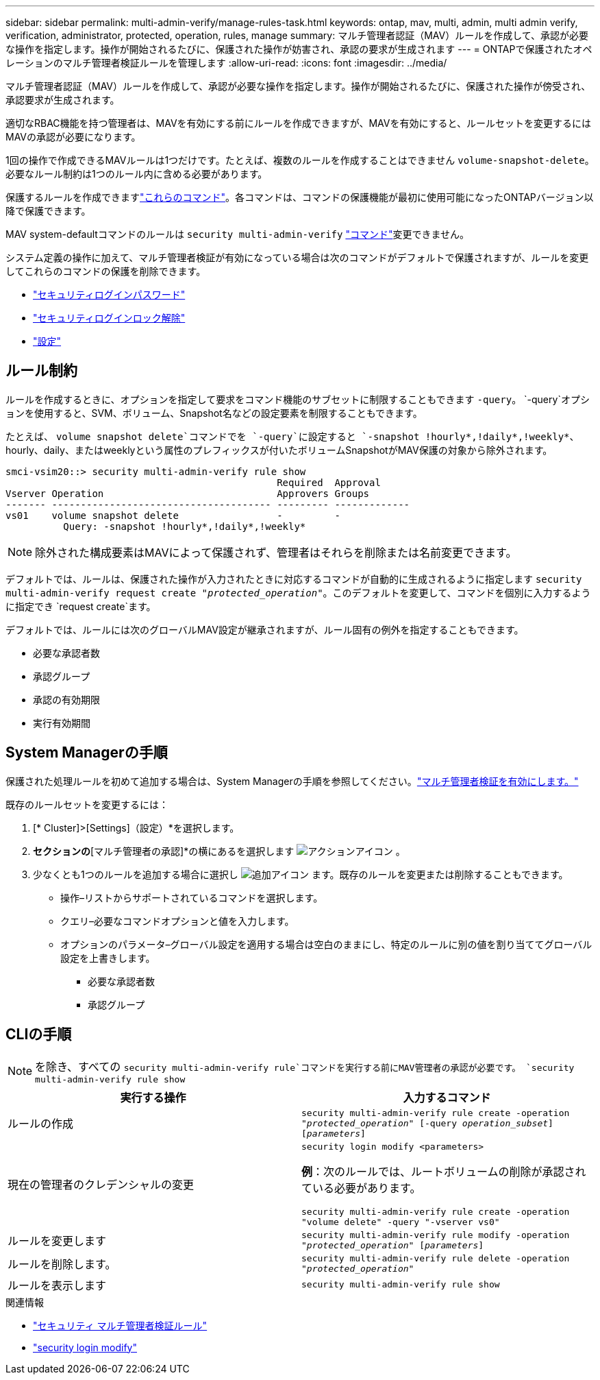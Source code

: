 ---
sidebar: sidebar 
permalink: multi-admin-verify/manage-rules-task.html 
keywords: ontap, mav, multi, admin, multi admin verify, verification, administrator, protected, operation, rules, manage 
summary: マルチ管理者認証（MAV）ルールを作成して、承認が必要な操作を指定します。操作が開始されるたびに、保護された操作が妨害され、承認の要求が生成されます 
---
= ONTAPで保護されたオペレーションのマルチ管理者検証ルールを管理します
:allow-uri-read: 
:icons: font
:imagesdir: ../media/


[role="lead"]
マルチ管理者認証（MAV）ルールを作成して、承認が必要な操作を指定します。操作が開始されるたびに、保護された操作が傍受され、承認要求が生成されます。

適切なRBAC機能を持つ管理者は、MAVを有効にする前にルールを作成できますが、MAVを有効にすると、ルールセットを変更するにはMAVの承認が必要になります。

1回の操作で作成できるMAVルールは1つだけです。たとえば、複数のルールを作成することはできません `volume-snapshot-delete`。必要なルール制約は1つのルール内に含める必要があります。

保護するルールを作成できますlink:../multi-admin-verify/index.html#rule-protected-commands["これらのコマンド"]。各コマンドは、コマンドの保護機能が最初に使用可能になったONTAPバージョン以降で保護できます。

MAV system-defaultコマンドのルールは `security multi-admin-verify` link:../multi-admin-verify/index.html#system-defined-rules["コマンド"]変更できません。

システム定義の操作に加えて、マルチ管理者検証が有効になっている場合は次のコマンドがデフォルトで保護されますが、ルールを変更してこれらのコマンドの保護を削除できます。

* link:https://docs.netapp.com/us-en/ontap-cli/security-login-password.html["セキュリティログインパスワード"^]
* link:https://docs.netapp.com/us-en/ontap-cli/security-login-unlock.html["セキュリティログインロック解除"^]
* link:https://docs.netapp.com/us-en/ontap-cli/set.html["設定"^]




== ルール制約

ルールを作成するときに、オプションを指定して要求をコマンド機能のサブセットに制限することもできます `-query`。 `-query`オプションを使用すると、SVM、ボリューム、Snapshot名などの設定要素を制限することもできます。

たとえば、 `volume snapshot delete`コマンドでを `-query`に設定すると `-snapshot !hourly*,!daily*,!weekly*`、hourly、daily、またはweeklyという属性のプレフィックスが付いたボリュームSnapshotがMAV保護の対象から除外されます。

[listing]
----
smci-vsim20::> security multi-admin-verify rule show
                                               Required  Approval
Vserver Operation                              Approvers Groups
------- -------------------------------------- --------- -------------
vs01    volume snapshot delete                 -         -
          Query: -snapshot !hourly*,!daily*,!weekly*
----

NOTE: 除外された構成要素はMAVによって保護されず、管理者はそれらを削除または名前変更できます。

デフォルトでは、ルールは、保護された操作が入力されたときに対応するコマンドが自動的に生成されるように指定します `security multi-admin-verify request create _"protected_operation"_`。このデフォルトを変更して、コマンドを個別に入力するように指定でき `request create`ます。

デフォルトでは、ルールには次のグローバルMAV設定が継承されますが、ルール固有の例外を指定することもできます。

* 必要な承認者数
* 承認グループ
* 承認の有効期限
* 実行有効期間




== System Managerの手順

保護された処理ルールを初めて追加する場合は、System Managerの手順を参照してください。link:enable-disable-task.html#system-manager-procedure["マルチ管理者検証を有効にします。"]

既存のルールセットを変更するには：

. [* Cluster]>[Settings]（設定）*を選択します。
. [セキュリティ]*セクションの*[マルチ管理者の承認]*の横にあるを選択します image:icon_gear.gif["アクションアイコン"] 。
. 少なくとも1つのルールを追加する場合に選択し image:icon_add.gif["追加アイコン"] ます。既存のルールを変更または削除することもできます。
+
** 操作–リストからサポートされているコマンドを選択します。
** クエリ–必要なコマンドオプションと値を入力します。
** オプションのパラメータ–グローバル設定を適用する場合は空白のままにし、特定のルールに別の値を割り当ててグローバル設定を上書きします。
+
*** 必要な承認者数
*** 承認グループ








== CLIの手順


NOTE: を除き、すべての `security multi-admin-verify rule`コマンドを実行する前にMAV管理者の承認が必要です。 `security multi-admin-verify rule show`

[cols="50,50"]
|===
| 実行する操作 | 入力するコマンド 


| ルールの作成  a| 
`security multi-admin-verify rule create -operation _"protected_operation"_ [-query _operation_subset_] [_parameters_]`



| 現在の管理者のクレデンシャルの変更  a| 
`security login modify <parameters>`

*例*：次のルールでは、ルートボリュームの削除が承認されている必要があります。

`security multi-admin-verify rule create  -operation "volume delete" -query "-vserver vs0"`



| ルールを変更します  a| 
`security multi-admin-verify rule modify -operation _"protected_operation"_ [_parameters_]`



| ルールを削除します。  a| 
`security multi-admin-verify rule delete -operation _"protected_operation"_`



| ルールを表示します  a| 
`security multi-admin-verify rule show`

|===
.関連情報
* link:https://docs.netapp.com/us-en/ontap-cli/search.html?q=security+multi-admin-verify+rule["セキュリティ マルチ管理者検証ルール"^]
* link:https://docs.netapp.com/us-en/ontap-cli/security-login-modify.html["security login modify"^]

